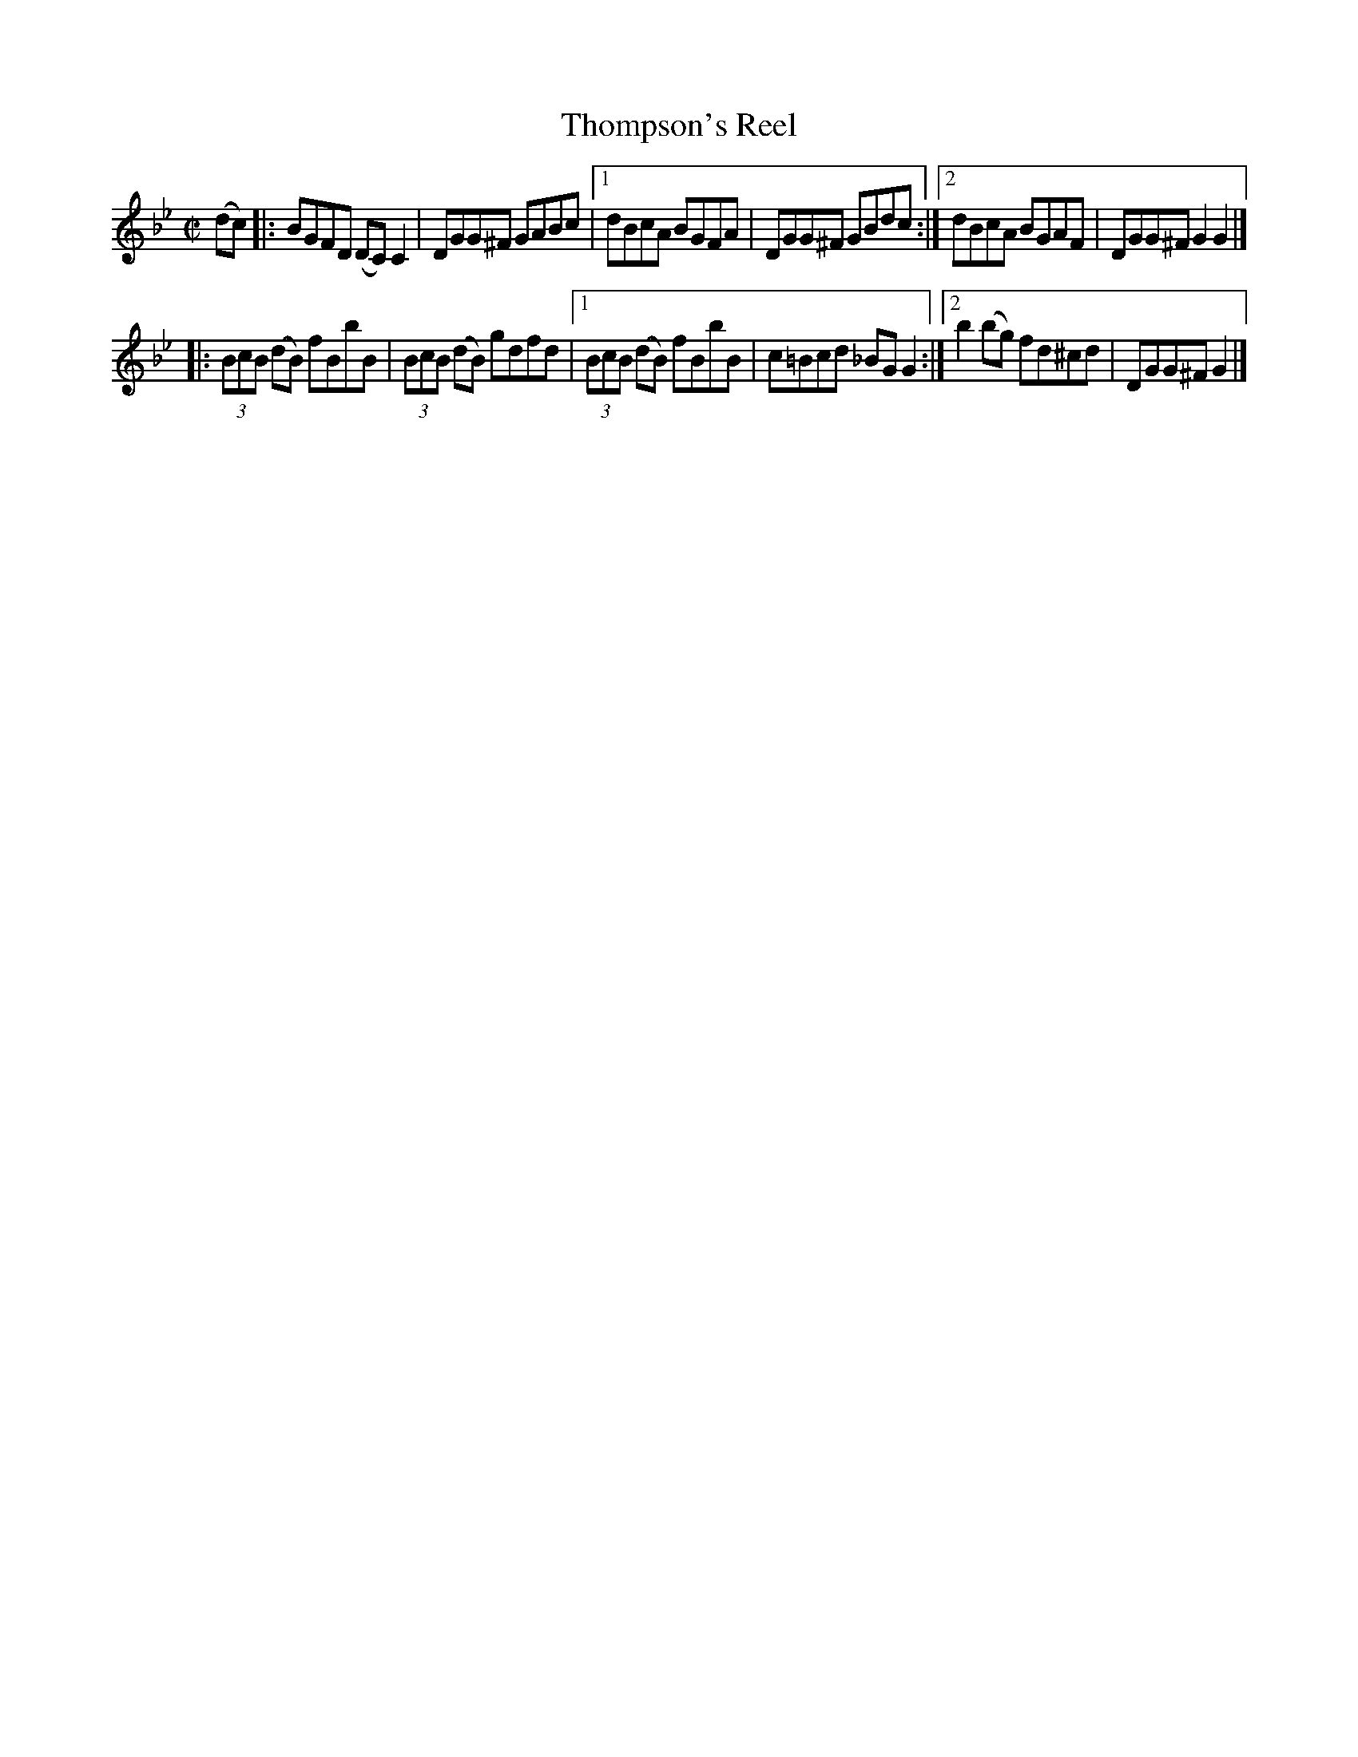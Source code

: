 X: 1337
T: Thompson's Reel
R: reel
B: O'Neill's 1850 #1337
Z: Trish O'Neil
Z: Compacted via repeats and multiple endings [JC]
M: C|
L: 1/8
K: Gm
(dc) |:\
BGFD (DC)C2 | DGG^F GABc |\
[1 dBcA BGFA | DGG^F GBdc :|\
[2 dBcA BGAF | DGG^F G2G2 |]
|:\
(3BcB (dB) fBbB | (3BcB (dB) gdfd |\
[1 (3BcB (dB) fBbB | c=Bcd _BGG2 :|\
[2 b2(bg) fd^cd | DGG^F G2 |]
